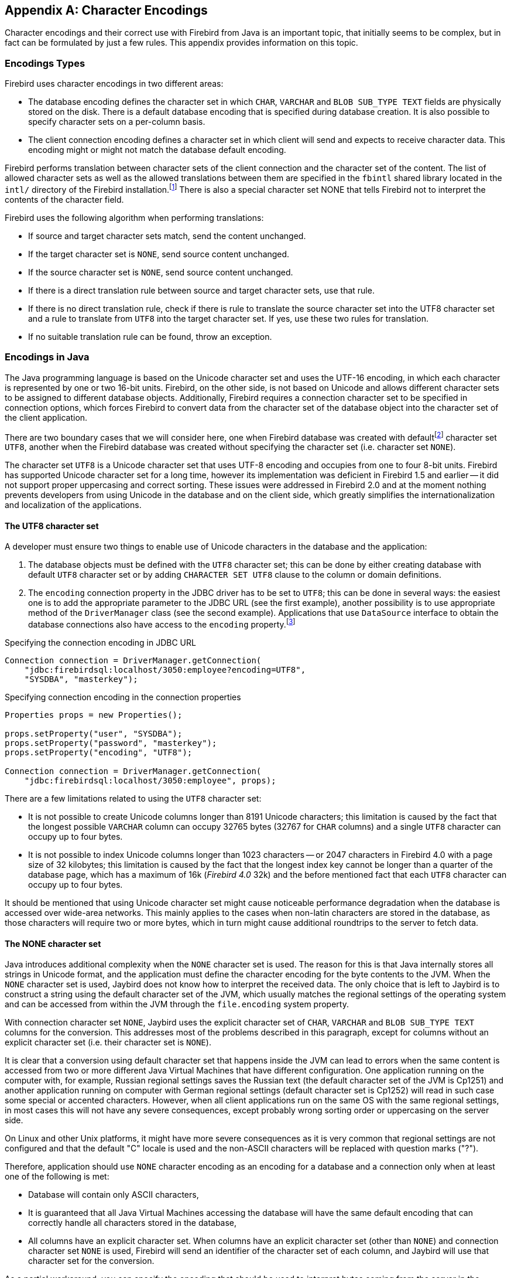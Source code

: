 [[characterencoding]]
[appendix]
== Character Encodings

Character encodings and their correct use with Firebird from Java is an important topic, that initially seems to be complex, but in fact can be formulated by just a few rules.
This appendix provides information on this topic.

=== Encodings Types

Firebird uses character encodings in two different areas:

* The database encoding defines the character set in which `CHAR`, `VARCHAR` and `BLOB SUB_TYPE TEXT` fields are physically stored on the disk.
There is a default database encoding that is specified during database creation.
It is also possible to specify character sets on a per-column basis.
* The client connection encoding defines a character set in which client will send and expects to receive character data.
This encoding might or might not match the database default encoding.

Firebird performs translation between character sets of the client connection and the character set of the content.
The list of allowed character sets as well as the allowed translations between them are specified in the `fbintl` shared library located in the `intl/` directory of the Firebird installation.footnote:[On Windows this library is represented by `fbintl.dll`, on Linux, `libfbintl.so`]
There is also a special character set NONE that tells Firebird not to interpret the contents of the character field.

Firebird uses the following algorithm when performing translations:

* If source and target character sets match, send the content unchanged.
* If the target character set is `NONE`, send source content unchanged.
* If the source character set is `NONE`, send source content unchanged.
* If there is a direct translation rule between source and target character sets, use that rule.
* If there is no direct translation rule, check if there is rule to translate the source character set into the UTF8 character set and a rule to translate from `UTF8` into the target character set.
If yes, use these two rules for translation.
* If no suitable translation rule can be found, throw an exception.

=== Encodings in Java

The Java programming language is based on the Unicode character set and uses the UTF-16 encoding, in which each character is represented by one or two 16-bit units.
Firebird, on the other side, is not based on Unicode and allows different character sets to be assigned to different database objects.
Additionally, Firebird requires a connection character set to be specified in connection options, which forces Firebird to convert data from the character set of the database object into the character set of the client application.

There are two boundary cases that we will consider here, one when Firebird database was created with defaultfootnote:[The default character set simplifies the explanation, since we do not have to consider the cases when different columns with different character sets are used within the same connection. The statements made here, obviously, can be applied to those cases as well.] character set `UTF8`, another when the Firebird database was created without specifying the character set (i.e. character set `NONE`).

The character set `UTF8` is a Unicode character set that uses UTF-8 encoding and occupies from one to four 8-bit units.
Firebird has supported Unicode character set for a long time, however its implementation was deficient in Firebird 1.5 and earlier -- it did not support proper uppercasing and correct sorting.
These issues were addressed in Firebird 2.0 and at the moment nothing prevents developers from using Unicode in the database and on the client side, which greatly simplifies the internationalization and localization of the applications.

==== The UTF8 character set

A developer must ensure two things to enable use of Unicode characters in the database and the application:

. The database objects must be defined with the `UTF8` character set;
this can be done by either creating database with default `UTF8` character set or by adding `CHARACTER SET UTF8` clause to the column or domain definitions.
. The `encoding` connection property in the JDBC driver has to be set to `UTF8`;
this can be done in several ways: the easiest one is to add the appropriate parameter to the JDBC URL (see the first example), another possibility is to use appropriate method of the `DriverManager` class (see the second example).
Applications that use `DataSource` interface to obtain the database connections also have access to the
`encoding` property.footnote:[See https://github.com/FirebirdSQL/jaybird/wiki for configuration examples of the most popular application servers.]

[source,java]
.Specifying the connection encoding in JDBC URL
----
Connection connection = DriverManager.getConnection(
    "jdbc:firebirdsql:localhost/3050:employee?encoding=UTF8",
    "SYSDBA", "masterkey");
----

[source,java]
.Specifying connection encoding in the connection properties
----
Properties props = new Properties();

props.setProperty("user", "SYSDBA"); 
props.setProperty("password", "masterkey"); 
props.setProperty("encoding", "UTF8");

Connection connection = DriverManager.getConnection(
    "jdbc:firebirdsql:localhost/3050:employee", props);
----

There are a few limitations related to using the `UTF8` character set:

* It is not possible to create Unicode columns longer than 8191 Unicode characters;
this limitation is caused by the fact that the longest possible `VARCHAR` column can occupy 32765 bytes (32767 for `CHAR` columns) and a single `UTF8` character can occupy up to four bytes.
* It is not possible to index Unicode columns longer than 1023 characters -- or 2047 characters in Firebird 4.0 with a page size of 32 kilobytes;
this limitation is caused by the fact that the longest index key cannot be longer than a quarter of the database page, which has a maximum of 16k ([.since]_Firebird 4.0_ 32k) and the before mentioned fact that each `UTF8` character can occupy up to four bytes.

It should be mentioned that using Unicode character set might cause noticeable performance degradation when the database is accessed over wide-area networks.
This mainly applies to the cases when non-latin characters are stored in the database, as those characters will require two or more bytes, which in turn might cause additional roundtrips to the server to fetch data.

==== The NONE character set

Java introduces additional complexity when the `NONE` character set is used.
The reason for this is that Java internally stores all strings in Unicode format, and the application must define the character encoding for the byte contents to the JVM.
When the `NONE` character set is used, Jaybird does not know how to interpret the received data.
The only choice that is left to Jaybird is to construct a string using the default character set of the JVM, which usually matches the regional settings of the operating system and can be accessed from within the JVM through the `file.encoding` system property.

With connection character set `NONE`, Jaybird uses the explicit character set of `CHAR`, `VARCHAR` and `BLOB SUB_TYPE TEXT` columns for the conversion.
This addresses most of the problems described in this paragraph, except for columns without an explicit character set (i.e. their character set is `NONE`).

It is clear that a conversion using default character set that happens inside the JVM can lead to errors when the same content is accessed from two or more different Java Virtual Machines that have different configuration.
One application running on the computer with, for example, Russian regional settings saves the Russian text (the default character set of the JVM is Cp1251) and another application running on computer with German regional settings (default character set is Cp1252) will read in such case some special or accented characters.
However, when all client applications run on the same OS with the same regional settings, in most cases this will not have any severe consequences, except probably wrong sorting order or uppercasing on the server side.

On Linux and other Unix platforms, it might have more severe consequences as it is very common that regional settings are not configured and that the default "C" locale is used and the non-ASCII characters will be replaced with question marks ("?").

Therefore, application should use `NONE` character encoding as an encoding for a database and a connection only when at least one of the following is met:

* Database will contain only ASCII characters,
* It is guaranteed that all Java Virtual Machines accessing the database will have the same default encoding that can correctly handle all characters stored in the database,
* All columns have an explicit character set.
When columns have an explicit character set (other than `NONE`) and connection character set `NONE` is used, Firebird will send an identifier of the character set of each column, and Jaybird will use that character set for the conversion.

As a partial workaround, you can specify the encoding that should be used to interpret bytes coming from the server in the `charSet` connection property.
The following rules are used when interpreting the `encoding` and `charSet` properties:

* When only `encoding` property is specified, Jaybird uses the default mapping between server and Java encodings.
When `encoding` property is not set or set to `NONE` and `charSet` property is not set, the default JVM encoding is used to interpret bytes coming from the server.
* When only `charSet` property is specified, Jaybird uses the reverse mapping to specify the connection encoding for the server and interprets byte stream according to the value of the property.
* When both `encoding` and `charSet` property are specified, Jaybird sets the connection encoding according to the value of the `encoding` property, but interprets the byte stream according to the `charSet` property.
With Jaybird 3 and higher, this option has limitations when `encoding=NONE`: the conversion using `charSet` will only be applied for columns that don't have an explicit character set, otherwise that explicit character set is used for the conversion.

The last case is most powerful, but also is the most dangerous in use.
When used properly, it can solve the problems with the legacy databases;
when used incorrectly, one can easily trash the content of the database.

=== Available Encodings

The below table lists the available character encodings in the default Firebird distribution and their mapping to the Java ones:

[cols="2,2,1,5",options="header",]
|===
|Firebird encoding (`encoding` property)
|Java encoding (`charSet` property)
|Size in bytes
|Comments

|NONE
|{nbsp}
|1
|Raw bytes, no interpretation of the content is possible.

|ASCII
|ASCII
|1
|{nbsp}

|BIG_5
|Big5
|2
|Traditional Chinese

|DOS437
|Cp437
|1
|MS-DOS: United States, Australia, New Zeland, South Africa

|DOS737
|Cp737
|1
|MS-DOS: Greek

|DOS775
|Cp775
|1
|MS-DOS: Baltic

|DOS850
|Cp850
|1
|MS-DOS: Latin-1

|DOS852
|Cp852
|1
|MS-DOS: Latin-2

|DOS857
|Cp857
|1
|IBM: Turkish

|DOS858
|Cp858
|1
|IBM: Latin-1 + Euro

|DOS860
|Cp860
|1
|MS-DOS: Portuguese

|DOS861
|Cp861
|1
|MS-DOS: Icelandic

|DOS862
|Cp862
|1
|IBM: Hebrew

|DOS863
|Cp863
|1
|MS-DOS: Canadian French

|DOS864
|Cp864
|1
|IBM: Arabic

|DOS865
|Cp865
|1
|MS-DOS: Nordic

|DOS866
|Cp866
|1
|IBM: Cyrillic

|DOS869
|Cp869
|1
|IBM: Modern Greek

|EUCJ_0208
|EUC_JP
|2
|JIS X 0201, 0208, 0212, EUC encoding, Japanese

|GB_2312
|EUC_CN
|2
|GB2312, EUC encoding, Simplified Chinese

|ISO8859_1
|ISO-8859-1
|1
|ISO 8859-1, Latin alphabet No. 1

|ISO8859_2
|ISO-8859-2
|1
|ISO 8859-2

|ISO8859_3
|ISO-8859-3
|1
|ISO 8859-3

|ISO8859_4
|ISO-8859-4
|1
|ISO 8859-4

|ISO8859_5
|ISO-8859-5
|1
|ISO 8859-5

|ISO8859_6
|ISO-8859-6
|1
|ISO 8859-6

|ISO8859_7
|ISO-8859-7
|1
|ISO 8859-7

|ISO8859_8
|ISO-8859-8
|1
|ISO 8859-8

|ISO8859_9
|ISO-8859-9
|1
|ISO 8859-9

|ISO8859_13
|ISO-8859-13
|1
|ISO 8859-13

|KSC_5601
|MS949
|2
|Windows Korean

|UNICODE_FSS
|UTF-8
|3
|8-bit Unicode Transformation Format (deprecated since Firebird 2.0)

|UTF8
|UTF-8
|4
|8-bit Unicode Transformation Format (Firebird 2.0+)

|WIN1250
|Cp1250
|1
|Windows Eastern European

|WIN1251
|Cp1251
|1
|Windows Cyrillic

|WIN1252
|Cp1252
|1
|Windows Latin-1

|WIN1253
|Cp1253
|1
|Windows Greek

|WIN1254
|Cp1254
|1
|Windows Turkish

|WIN1255
|Cp1255
|1
|{nbsp}

|WIN1256
|Cp1256
|1
|{nbsp}

|WIN1257
|Cp1257
|1
|{nbsp}

|===

